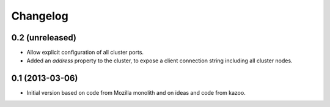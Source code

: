 Changelog
=========

0.2 (unreleased)
----------------

- Allow explicit configuration of all cluster ports.

- Added an `address` property to the cluster, to expose a client connection
  string including all cluster nodes.

0.1 (2013-03-06)
----------------

- Initial version based on code from Mozilla monolith and on ideas and code
  from kazoo.
